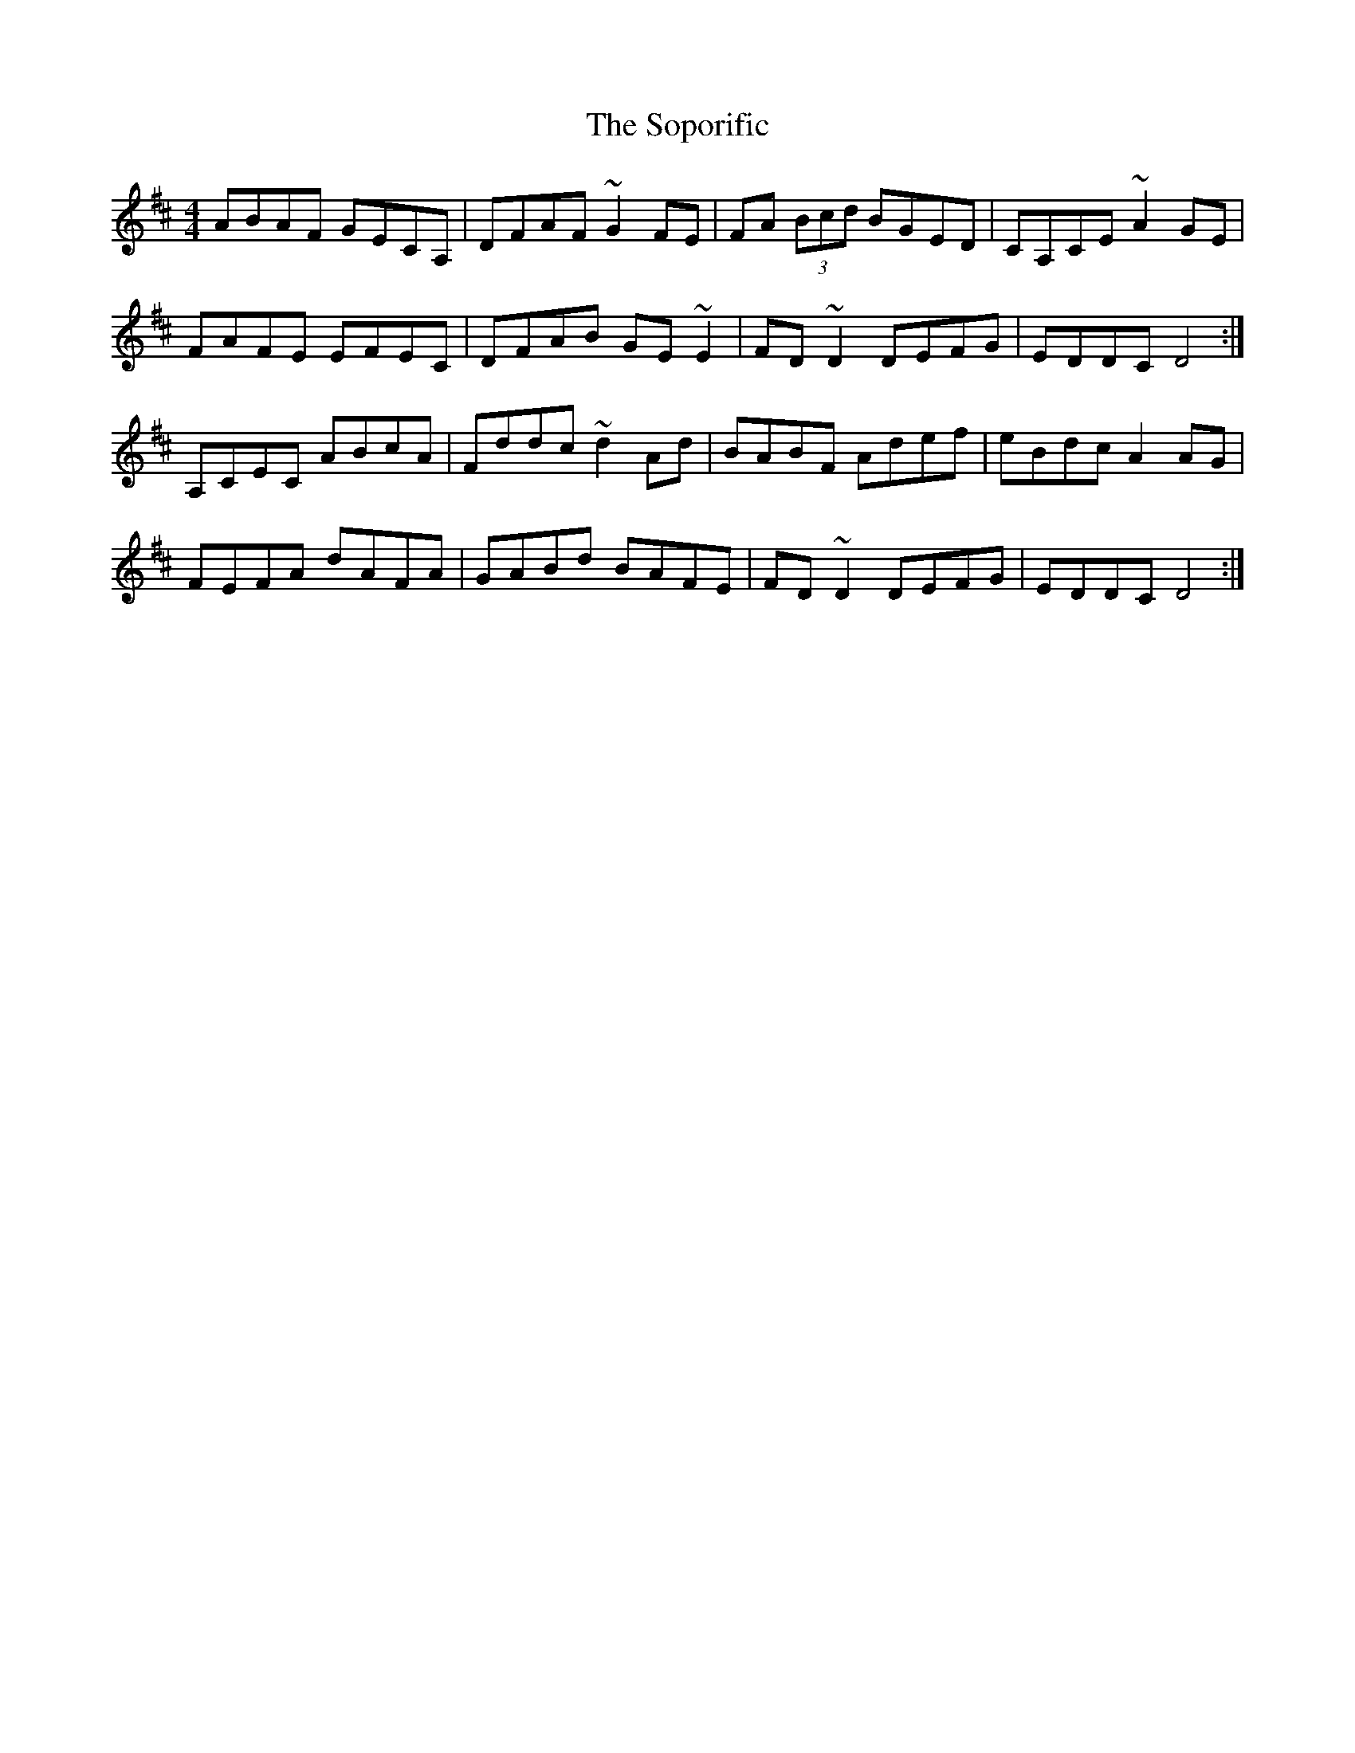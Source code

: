 X: 37850
T: Soporific, The
R: hornpipe
M: 4/4
K: Dmajor
ABAF GECA,|DFAF ~G2FE|FA (3Bcd BGED|CA,CE ~A2GE|
FAFE EFEC|DFAB GE~E2|FD~D2 DEFG|EDDC D4:|
A,CEC ABcA|Fddc ~d2Ad|BABF Adef|eBdc A2AG|
FEFA dAFA|GABd BAFE|FD~D2 DEFG|EDDC D4:|

